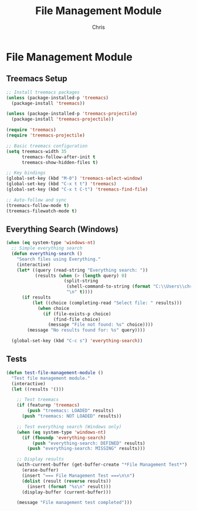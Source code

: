 #+TITLE: File Management Module
#+AUTHOR: Chris
#+DESCRIPTION: Enhanced file browsing and management
#+STARTUP: overview

* File Management Module

** Treemacs Setup
#+BEGIN_SRC emacs-lisp
;; Install treemacs packages
(unless (package-installed-p 'treemacs)
  (package-install 'treemacs))

(unless (package-installed-p 'treemacs-projectile)
  (package-install 'treemacs-projectile))

(require 'treemacs)
(require 'treemacs-projectile)

;; Basic treemacs configuration
(setq treemacs-width 35
      treemacs-follow-after-init t
      treemacs-show-hidden-files t)

;; Key bindings
(global-set-key (kbd "M-0") 'treemacs-select-window)
(global-set-key (kbd "C-x t t") 'treemacs)
(global-set-key (kbd "C-x t C-t") 'treemacs-find-file)

;; Auto-follow and sync
(treemacs-follow-mode t)
(treemacs-filewatch-mode t)
#+END_SRC

** Everything Search (Windows)
#+BEGIN_SRC emacs-lisp
(when (eq system-type 'windows-nt)
  ;; Simple everything search
  (defun everything-search ()
    "Search files using Everything."
    (interactive)
    (let* ((query (read-string "Everything search: "))
           (results (when (> (length query) 0)
                      (split-string
                       (shell-command-to-string (format "C:\\Users\\chris\\es.exe -n 20 \"%s\"" query))
                       "\n" t))))
      (if results
          (let ((choice (completing-read "Select file: " results)))
            (when choice
              (if (file-exists-p choice)
                  (find-file choice)
                (message "File not found: %s" choice))))
        (message "No results found for: %s" query))))

  (global-set-key (kbd "C-c s") 'everything-search))
#+END_SRC

** Tests
#+BEGIN_SRC emacs-lisp
(defun test-file-management-module ()
  "Test file management module."
  (interactive)
  (let ((results '()))

    ;; Test treemacs
    (if (featurep 'treemacs)
        (push "treemacs: LOADED" results)
      (push "treemacs: NOT LOADED" results))

    ;; Test everything search (Windows only)
    (when (eq system-type 'windows-nt)
      (if (fboundp 'everything-search)
          (push "everything-search: DEFINED" results)
        (push "everything-search: MISSING" results)))

    ;; Display results
    (with-current-buffer (get-buffer-create "*File Management Test*")
      (erase-buffer)
      (insert "=== File Management Test ===\n\n")
      (dolist (result (reverse results))
        (insert (format "%s\n" result)))
      (display-buffer (current-buffer)))

    (message "File management test completed")))
#+END_SRC